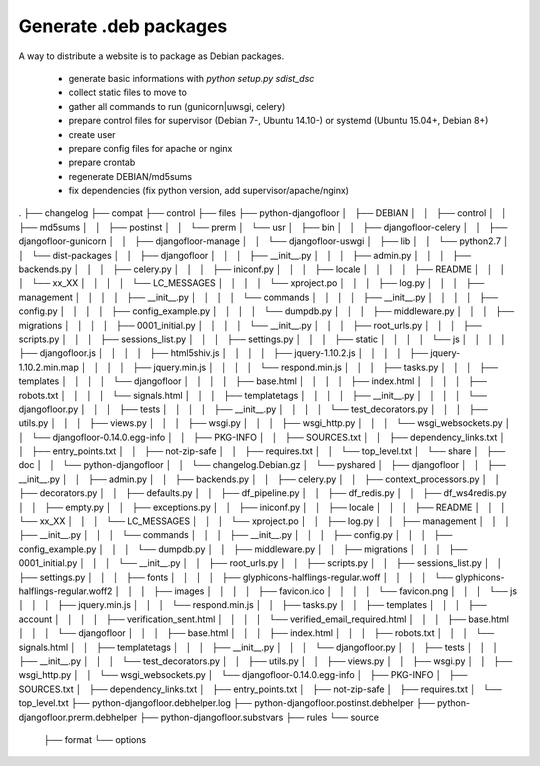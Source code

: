 Generate .deb packages
======================

A way to distribute a website is to package as Debian packages.

  * generate basic informations with `python setup.py sdist_dsc`
  * collect static files to move to
  * gather all commands to run (gunicorn|uwsgi, celery)
  * prepare control files for supervisor (Debian 7-, Ubuntu 14.10-) or systemd (Ubuntu 15.04+, Debian 8+)
  * create user
  * prepare config files for apache or nginx
  * prepare crontab
  * regenerate DEBIAN/md5sums
  * fix dependencies (fix python version, add supervisor/apache/nginx)

.
├── changelog
├── compat
├── control
├── files
├── python-djangofloor
│   ├── DEBIAN
│   │   ├── control
│   │   ├── md5sums
│   │   ├── postinst
│   │   └── prerm
│   └── usr
│       ├── bin
│       │   ├── djangofloor-celery
│       │   ├── djangofloor-gunicorn
│       │   ├── djangofloor-manage
│       │   └── djangofloor-uswgi
│       ├── lib
│       │   └── python2.7
│       │       └── dist-packages
│       │           ├── djangofloor
│       │           │   ├── __init__.py
│       │           │   ├── admin.py
│       │           │   ├── backends.py
│       │           │   ├── celery.py
│       │           │   ├── iniconf.py
│       │           │   ├── locale
│       │           │   │   ├── README
│       │           │   │   └── xx_XX
│       │           │   │       └── LC_MESSAGES
│       │           │   │           └── xproject.po
│       │           │   ├── log.py
│       │           │   ├── management
│       │           │   │   ├── __init__.py
│       │           │   │   └── commands
│       │           │   │       ├── __init__.py
│       │           │   │       ├── config.py
│       │           │   │       ├── config_example.py
│       │           │   │       └── dumpdb.py
│       │           │   ├── middleware.py
│       │           │   ├── migrations
│       │           │   │   ├── 0001_initial.py
│       │           │   │   └── __init__.py
│       │           │   ├── root_urls.py
│       │           │   ├── scripts.py
│       │           │   ├── sessions_list.py
│       │           │   ├── settings.py
│       │           │   ├── static
│       │           │   │   └── js
│       │           │   │       ├── djangofloor.js
│       │           │   │       ├── html5shiv.js
│       │           │   │       ├── jquery-1.10.2.js
│       │           │   │       ├── jquery-1.10.2.min.map
│       │           │   │       ├── jquery.min.js
│       │           │   │       └── respond.min.js
│       │           │   ├── tasks.py
│       │           │   ├── templates
│       │           │   │   └── djangofloor
│       │           │   │       ├── base.html
│       │           │   │       ├── index.html
│       │           │   │       ├── robots.txt
│       │           │   │       └── signals.html
│       │           │   ├── templatetags
│       │           │   │   ├── __init__.py
│       │           │   │   └── djangofloor.py
│       │           │   ├── tests
│       │           │   │   ├── __init__.py
│       │           │   │   └── test_decorators.py
│       │           │   ├── utils.py
│       │           │   ├── views.py
│       │           │   ├── wsgi.py
│       │           │   ├── wsgi_http.py
│       │           │   └── wsgi_websockets.py
│       │           └── djangofloor-0.14.0.egg-info
│       │               ├── PKG-INFO
│       │               ├── SOURCES.txt
│       │               ├── dependency_links.txt
│       │               ├── entry_points.txt
│       │               ├── not-zip-safe
│       │               ├── requires.txt
│       │               └── top_level.txt
│       └── share
│           ├── doc
│           │   └── python-djangofloor
│           │       └── changelog.Debian.gz
│           └── pyshared
│               ├── djangofloor
│               │   ├── __init__.py
│               │   ├── admin.py
│               │   ├── backends.py
│               │   ├── celery.py
│               │   ├── context_processors.py
│               │   ├── decorators.py
│               │   ├── defaults.py
│               │   ├── df_pipeline.py
│               │   ├── df_redis.py
│               │   ├── df_ws4redis.py
│               │   ├── empty.py
│               │   ├── exceptions.py
│               │   ├── iniconf.py
│               │   ├── locale
│               │   │   ├── README
│               │   │   └── xx_XX
│               │   │       └── LC_MESSAGES
│               │   │           └── xproject.po
│               │   ├── log.py
│               │   ├── management
│               │   │   ├── __init__.py
│               │   │   └── commands
│               │   │       ├── __init__.py
│               │   │       ├── config.py
│               │   │       ├── config_example.py
│               │   │       └── dumpdb.py
│               │   ├── middleware.py
│               │   ├── migrations
│               │   │   ├── 0001_initial.py
│               │   │   └── __init__.py
│               │   ├── root_urls.py
│               │   ├── scripts.py
│               │   ├── sessions_list.py
│               │   ├── settings.py
│               │   │   ├── fonts
│               │   │   │   ├── glyphicons-halflings-regular.woff
│               │   │   │   └── glyphicons-halflings-regular.woff2
│               │   │   ├── images
│               │   │   │   ├── favicon.ico
│               │   │   │   └── favicon.png
│               │   │   └── js
│               │   │       ├── jquery.min.js
│               │   │       └── respond.min.js
│               │   ├── tasks.py
│               │   ├── templates
│               │   │   ├── account
│               │   │   │   ├── verification_sent.html
│               │   │   │   └── verified_email_required.html
│               │   │   ├── base.html
│               │   │   └── djangofloor
│               │   │       ├── base.html
│               │   │       ├── index.html
│               │   │       ├── robots.txt
│               │   │       └── signals.html
│               │   ├── templatetags
│               │   │   ├── __init__.py
│               │   │   └── djangofloor.py
│               │   ├── tests
│               │   │   ├── __init__.py
│               │   │   └── test_decorators.py
│               │   ├── utils.py
│               │   ├── views.py
│               │   ├── wsgi.py
│               │   ├── wsgi_http.py
│               │   └── wsgi_websockets.py
│               └── djangofloor-0.14.0.egg-info
│                   ├── PKG-INFO
│                   ├── SOURCES.txt
│                   ├── dependency_links.txt
│                   ├── entry_points.txt
│                   ├── not-zip-safe
│                   ├── requires.txt
│                   └── top_level.txt
├── python-djangofloor.debhelper.log
├── python-djangofloor.postinst.debhelper
├── python-djangofloor.prerm.debhelper
├── python-djangofloor.substvars
├── rules
└── source
    ├── format
    └── options
